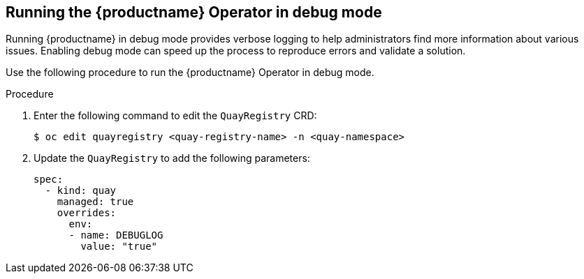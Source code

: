 :_content-type: CONCEPT
[id="running-quay-debug-mode-operator"]
== Running the {productname} Operator in debug mode

Running {productname} in debug mode provides verbose logging to help administrators find more information about various issues. Enabling debug mode can speed up the process to reproduce errors and validate a solution. 

Use the following procedure to run the {productname} Operator in debug mode. 

.Procedure 

. Enter the following command to edit the `QuayRegistry` CRD:
+
[source,terminal]
----
$ oc edit quayregistry <quay-registry-name> -n <quay-namespace>
----

. Update the `QuayRegistry` to add the following parameters:
+
[source,yaml]
----
spec:
  - kind: quay
    managed: true
    overrides:
      env:
      - name: DEBUGLOG
        value: "true"
----


